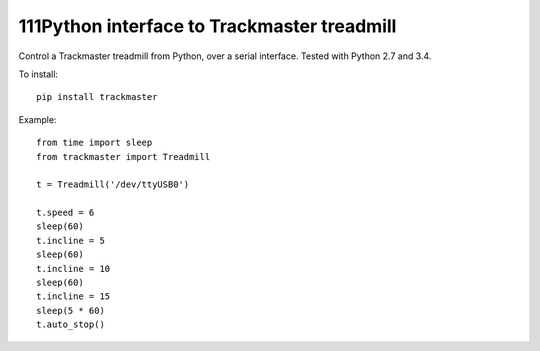 111Python interface to Trackmaster treadmill
=========================================

Control a Trackmaster treadmill from Python, over a serial interface.
Tested with Python 2.7 and 3.4.

To install::

    pip install trackmaster

Example::

    from time import sleep
    from trackmaster import Treadmill

    t = Treadmill('/dev/ttyUSB0')

    t.speed = 6
    sleep(60)
    t.incline = 5
    sleep(60)
    t.incline = 10
    sleep(60)
    t.incline = 15
    sleep(5 * 60)
    t.auto_stop()
